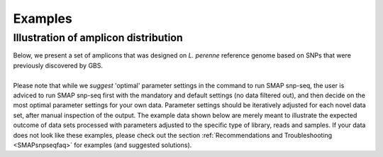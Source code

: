 .. raw:: html

    <style> .purple {color:purple} </style>
	
.. role:: purple

.. raw:: html

    <style> .white {color:white} </style>

.. role:: white

########
Examples
########

.. _SMAPsnpseqex:

Illustration of amplicon distribution
-------------------------------------

| Below, we present a set of amplicons that was designed on *L. perenne* reference genome based on SNPs that were previously discovered by GBS.
| 
| Please note that while we *suggest* 'optimal' parameter settings in the command to run SMAP snp-seq, the user is adviced to run SMAP snp-seq first with the mandatory and default settings (no data filtered out), and then decide on the most optimal parameter settings for your own data. Parameter settings should be iteratively adjusted for each novel data set, after manual inspection of the output. The example data shown below are merely meant to illustrate the expected outcome of data sets processed with parameters adjusted to the specific type of library, reads and samples. If your data does not look like these examples, please check out the section :ref:`Recommendations and Troubleshooting <SMAPsnpseqfaq>` for examples (and suggested solutions).

.. tabs::

   .. tab:: HiPlex after GBS

	  | Tab command shows a typical command to run **SMAP snp-seq** for SNPs identified by GBS.
	  | The other tabs show the output of SMAP snp-seq (primer files and coordinate files for downstream analysis)

		  .. tabs::

			 .. tab:: command
			 
				:: 
					
					python3 SMAP_snp-seq.py -i /path/to/dir/ --vcf variants.vcf --reference genome.fasta --reference_vcf reference_variants.vcf
			 
			 .. tab:: primers
			 
				
			 .. tab:: SMAP position files
			 
				
